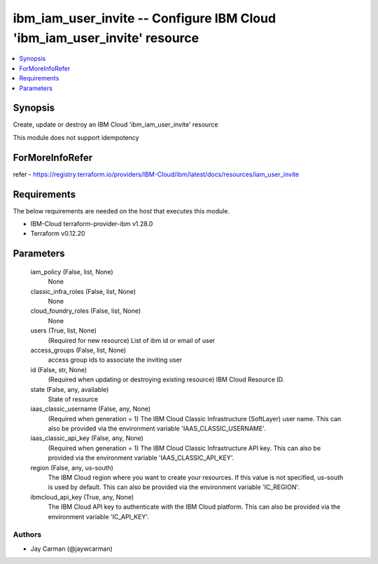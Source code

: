 
ibm_iam_user_invite -- Configure IBM Cloud 'ibm_iam_user_invite' resource
=========================================================================

.. contents::
   :local:
   :depth: 1


Synopsis
--------

Create, update or destroy an IBM Cloud 'ibm_iam_user_invite' resource

This module does not support idempotency


ForMoreInfoRefer
----------------
refer - https://registry.terraform.io/providers/IBM-Cloud/ibm/latest/docs/resources/iam_user_invite

Requirements
------------
The below requirements are needed on the host that executes this module.

- IBM-Cloud terraform-provider-ibm v1.28.0
- Terraform v0.12.20



Parameters
----------

  iam_policy (False, list, None)
    None


  classic_infra_roles (False, list, None)
    None


  cloud_foundry_roles (False, list, None)
    None


  users (True, list, None)
    (Required for new resource) List of ibm id or email of user


  access_groups (False, list, None)
    access group ids to associate the inviting user


  id (False, str, None)
    (Required when updating or destroying existing resource) IBM Cloud Resource ID.


  state (False, any, available)
    State of resource


  iaas_classic_username (False, any, None)
    (Required when generation = 1) The IBM Cloud Classic Infrastructure (SoftLayer) user name. This can also be provided via the environment variable 'IAAS_CLASSIC_USERNAME'.


  iaas_classic_api_key (False, any, None)
    (Required when generation = 1) The IBM Cloud Classic Infrastructure API key. This can also be provided via the environment variable 'IAAS_CLASSIC_API_KEY'.


  region (False, any, us-south)
    The IBM Cloud region where you want to create your resources. If this value is not specified, us-south is used by default. This can also be provided via the environment variable 'IC_REGION'.


  ibmcloud_api_key (True, any, None)
    The IBM Cloud API key to authenticate with the IBM Cloud platform. This can also be provided via the environment variable 'IC_API_KEY'.













Authors
~~~~~~~

- Jay Carman (@jaywcarman)


